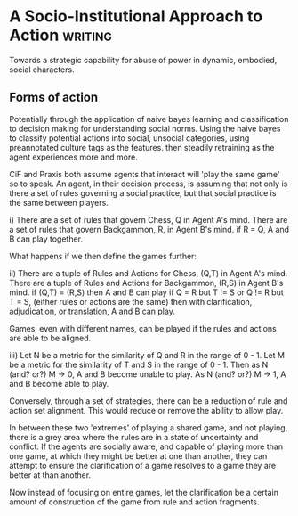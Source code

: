 * A Socio-Institutional Approach to Action                                      :writing:
Towards a strategic capability for abuse of power in dynamic, embodied, social characters.

** Forms of action
Potentially through the application of naive bayes learning and
classification to decision making for understanding social
norms. Using the naive bayes to classify potential actions into
social, unsocial categories, using preannotated culture tags as the features.
then steadily retraining as the agent experiences more and more.


CiF and Praxis both assume agents that interact will 'play the same
game' so to speak. An agent, in their decision process, is assuming
that not only is there a set of rules governing a social practice, but
that social practice is the same between players.

i) There are a set of rules that govern Chess, Q in Agent A's mind.
    There are a set of rules that govern Backgammon, R, in Agent B's mind.
    if R = Q, A and B can play together.

What happens if we then define the games further:

ii) There are a tuple of Rules and Actions for Chess, (Q,T) in Agent A's mind.
    There are a tuple of Rules and Actions for Backgammon, (R,S) in Agent B's mind.
    if (Q,T) = (R,S) then A and B can play
    if Q = R but T != S 
    or Q != R but T = S, (either rules or actions are the same) then with clarification, 
                         adjudication, or translation, A and B can play.

Games, even with different names, can be played if the rules and actions are able to be aligned.

iii) Let N be a metric for the similarity of Q and R in the range of 0 - 1.
     Let M be a metric for the similarity of T and S in the range of 0 - 1.
     Then as N (and? or?) M -> 0, A and B become unable to play.
     As N (and? or?) M -> 1, A and B become able to play.

Conversely, through a set of strategies, there can be a reduction of
rule and action set alignment. This would reduce or remove the ability
to allow play.

In between these two 'extremes' of playing a shared game, and not
playing, there is a grey area where the rules are in a state of
uncertainty and conflict.  If the agents are socially aware, and
capable of playing more than one game, at which they might be better
at one than another, they can attempt to ensure the clarification of a
game resolves to a game they are better at than another.

Now instead of focusing on entire games, let the clarification be a
certain amount of construction of the game from rule and action
fragments. 









